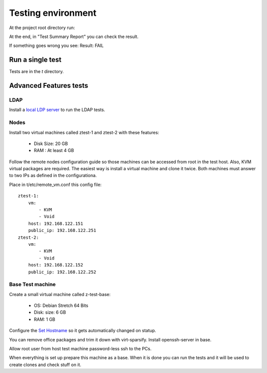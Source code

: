 Testing environment
===================

At the project root directory run:

.. prompt:: bash $

    perl Makefile.PL
    sudo make test

At the end, in "Test Summary Report" you can check the result.

If something goes wrong you see: Result: FAIL

Run a single test
-----------------

Tests are in the *t* directory.

.. prompt:: bash $

    make; sudo prove -l t/vm/05_open.t


Advanced Features tests
-----------------------

LDAP
~~~~

Install a `local LDP server  <http://ravada.readthedocs.io/en/latest/docs/ldap_local.html>`_
to run the LDAP tests.

Nodes
~~~~~

Install two virtual machines called ztest-1 and ztest-2 with these features:

 - Disk Size: 20 GB
 - RAM : At least 4 GB

Follow the remote nodes configuration guide so those machines can be accessed
from root in the test host. Also, KVM virtual packages are required. The easiest
way is install a virtual machine and clone it twice.
Both machines must answer to two IPs as defined in the configurationa.

Place in t/etc/remote_vm.conf this config file:

::

   ztest-1:
       vm:
           - KVM
           - Void
       host: 192.168.122.151
       public_ip: 192.168.122.251
   ztest-2:
       vm:
           - KVM
           - Void
       host: 192.168.122.152
       public_ip: 192.168.122.252


Base Test machine
~~~~~~~~~~~~~~~~~~

Create a small virtual machine called z-test-base:

 - OS: Debian Stretch 64 Bits
 - Disk: size: 6 GB
 - RAM: 1 GB

Configure the `Set Hostname <http://ravada.readthedocs.io/en/latest/docs/set_hostname.html>`_
so it gets automatically changed on statup.

You can remove office packages and trim it down with virt-sparsify.
Install openssh-server in base.

Allow root user from host test machine password-less ssh to the PCs.

When everything is set up prepare this machine as a base. When it is done you can run
the tests and it will be used to create clones and check stuff on it.

